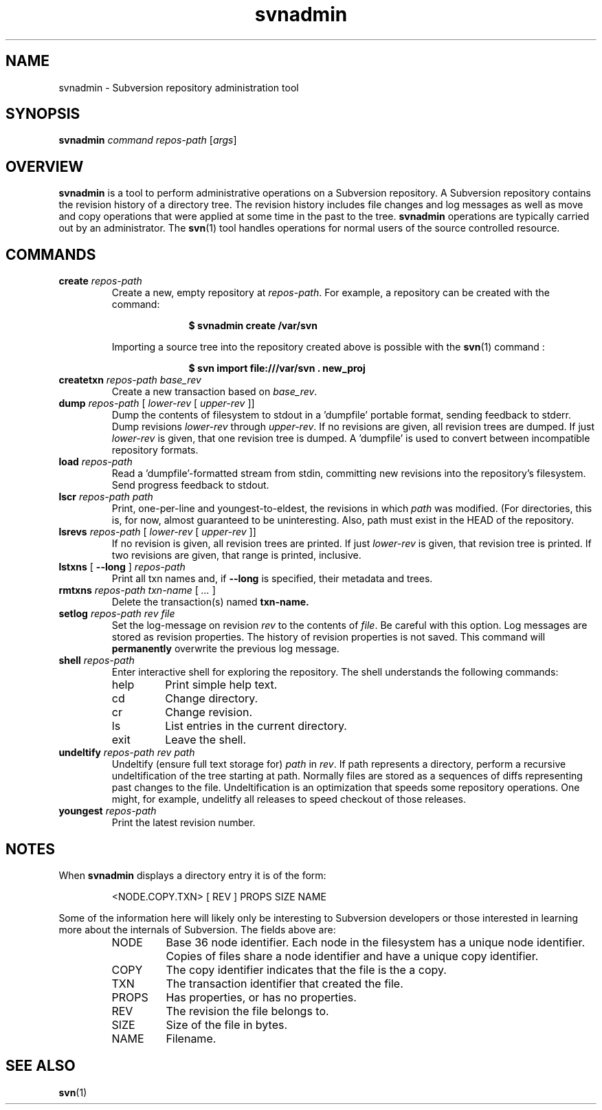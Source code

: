 .TH svnadmin 1 "27 Jun 2002" "svn 0.13.0" "Subversion Command Line Tool"
.SH NAME
svnadmin \- Subversion repository administration tool
.SH SYNOPSIS
.TP
\fBsvnadmin\fP \fIcommand\fP \fIrepos-path\fP [\fIargs\fP]
.SH OVERVIEW

\fBsvnadmin\fP is a tool to perform administrative operations on a Subversion
repository.  A Subversion repository contains the revision history of a
directory tree. The revision history includes file changes and log messages as
well as move and copy operations that were applied at some time in the past to
the tree.  \fBsvnadmin\fP operations are typically carried out by an
administrator. The
.BR svn (1)
tool handles operations for normal users of the source controlled resource.
.SH COMMANDS
.TP
.BI create " repos-path"
Create a new, empty repository at
.IR repos-path .
For example, a repository can be created with the command:

.SP
.in +1i
.ft B
.nf
$ svnadmin create /var/svn
.fi
.ft P
.in -1i
.SP

Importing a source tree into the repository created above is possible
with the
.BR svn (1)
command :

.SP
.in +1i
.ft B
.nf
$ svn import file:///var/svn . new_proj
.fi
.ft P
.in -1i
.SP
.TP
.BI createtxn " repos-path base_rev"
Create a new transaction based on
.IR base_rev .
.TP
.BI dump " repos-path"  " \fR[\fI lower-rev \fR[\fI upper-rev \fR]]"
Dump the contents of filesystem to stdout in a 'dumpfile'
portable format, sending feedback to stderr.  Dump revisions
.IR lower-rev
through
.IR upper-rev .
If no revisions are given, all revision trees are dumped.
If just
.IR lower-rev
is given, that one revision tree is dumped.  A 'dumpfile' is used to
convert between incompatible repository formats.
.TP
.BI load " repos-path"
Read a 'dumpfile'-formatted stream from stdin, committing
new revisions into the repository's filesystem.
Send progress feedback to stdout.
.TP
.BI lscr " repos-path path"
Print, one-per-line and youngest-to-eldest, the revisions in which
.IR path
was modified.  (For directories, this is, for now, almost guaranteed to be
uninteresting.  Also, path must exist in the HEAD of the repository.
.TP
.BI lsrevs " repos-path"  " \fR[\fI lower-rev \fR[\fI upper-rev \fR]]"
If no revision is given, all revision trees are printed.  If just
.IR lower-rev
is given, that revision tree is printed.
If two revisions are given, that range is printed, inclusive.
.TP
.BI lstxns " \fR[ \fB--long\fP ]\fI repos-path"
Print all txn names and, if
.BI --long
is specified, their metadata and trees.
.TP
.BI rmtxns " repos-path txn-name \fR[\fI ... \fR]\fI"
 Delete the transaction(s) named
.BI txn-name.
.TP
.BI setlog " repos-path rev file"
Set the log-message on revision
.IR rev
to the contents of
.IR file .
Be careful with this option.  Log messages are stored as revision properties.
The history of revision properties is not saved.  This command will
.B permanently
overwrite the previous log message.
.TP
.BI shell " repos-path"
Enter interactive shell for exploring the repository.  The shell understands
the following commands:
.RS
.IP help
Print simple help text.
.IP cd
Change directory.
.IP cr
Change revision.
.IP ls
List entries in the current directory.
.IP exit
Leave the shell.
.RE
.TP
.BI undeltify " repos-path rev path"
Undeltify (ensure full text storage for)
.IR path
in
.IR rev .
If path represents a directory, perform a recursive undeltification of the tree
starting at path.  Normally files are stored as a sequences of diffs
representing past changes to the file.  Undeltification is an optimization that
speeds some repository operations.  One might, for example, undelitfy all
releases to speed checkout of those releases.
.TP
.BI youngest " repos-path"
Print the latest revision number.
.SH NOTES
.PP
When \fBsvnadmin\fP displays a directory entry it is of the form:
.RS
.PP
 <NODE.COPY.TXN>   [  REV ] PROPS     SIZE    NAME
.RE
.PP
Some of the information here will likely only be interesting to Subversion
developers or those interested in learning more about the internals of
Subversion.  The fields above are:
.RS
.IP NODE
Base 36 node identifier.  Each node in the filesystem has a unique node
identifier.  Copies of files share a node identifier and have a unique
copy identifier.
.IP COPY
The copy identifier indicates that the file is the a copy.
.IP TXN
The transaction identifier that created the file.
.IP PROPS
Has properties, or has no properties.
.IP REV
The revision the file belongs to.
.IP SIZE
Size of the file in bytes.
.IP NAME
Filename.
.RE
.SH "SEE ALSO"
.BR svn (1)
